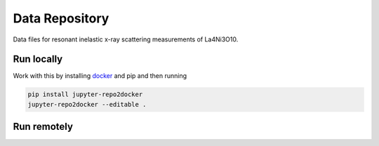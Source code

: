 ==========================================================
Data Repository
==========================================================
Data files for resonant inelastic x-ray scattering measurements of La4Ni3O10.

Run locally
-----------

Work with this by installing `docker <https://www.docker.com/>`_ and pip and then running

.. code-block:: bash

       pip install jupyter-repo2docker
       jupyter-repo2docker --editable .

Run remotely
------------

.. image:: https://mybinder.org/badge_logo.svg
 :target: https://mybinder.org/v2/gh/mpmdean/Shen2022emergence/HEAD?filepath=plot.ipynb
